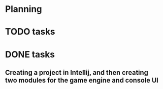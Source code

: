 * Planning

* TODO tasks

* DONE tasks
** Creating a project in Intellij, and then creating two modules for the game engine and console UI
